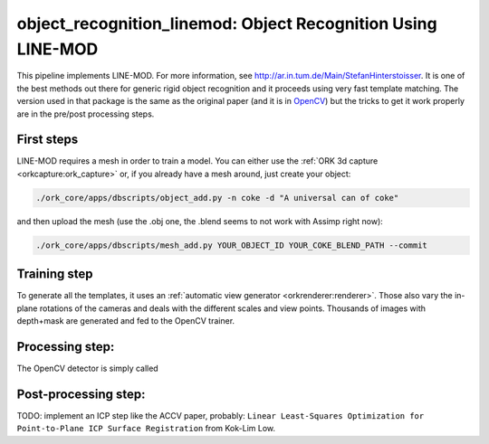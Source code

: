 .. _line_mod:

object_recognition_linemod: Object Recognition Using LINE-MOD
#############################################################

This pipeline implements LINE-MOD. For more information, see http://ar.in.tum.de/Main/StefanHinterstoisser. It is one of
the best methods out there for generic rigid object recognition and it proceeds using very fast template matching. The
version used in that package is the same as the original paper (and it is in `OpenCV <http://opencv.org/>`_) but the
tricks to get it work properly are in the pre/post processing steps.

First steps
***********

LINE-MOD requires a mesh in order to train a model. You can either use the :ref:`ORK 3d capture <orkcapture:ork_capture>` or,
if you already have a mesh around, just create your object:

.. code-block:: sh

   ./ork_core/apps/dbscripts/object_add.py -n coke -d "A universal can of coke"

and then upload the mesh (use the .obj one, the .blend seems to not work with Assimp right now):

.. code-block:: sh

   ./ork_core/apps/dbscripts/mesh_add.py YOUR_OBJECT_ID YOUR_COKE_BLEND_PATH --commit

Training step
*************

To generate all the templates, it uses an :ref:`automatic view generator <orkrenderer:renderer>`. Those also vary the
in-plane rotations of the cameras and deals with the different scales and view points. Thousands of images with
depth+mask are generated and fed to the OpenCV trainer.


Processing step:
****************

The OpenCV detector is simply called

Post-processing step:
*********************

TODO: implement an ICP step like the ACCV paper, probably:
``Linear Least-Squares Optimization for Point-to-Plane ICP Surface Registration`` from Kok-Lim Low.

